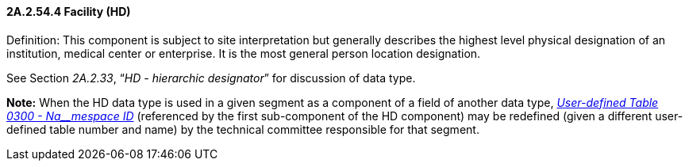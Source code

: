 ==== 2A.2.54.4 Facility (HD)

Definition: This component is subject to site interpretation but generally describes the highest level physical designation of an institution, medical center or enterprise. It is the most general person location designation.

See Section _2A.2.33_, “_HD - hierarchic designator_” for discussion of data type.

*Note:* When the HD data type is used in a given segment as a component of a field of another data type, file:///E:\V2\v2.9%20final%20Nov%20from%20Frank\V29_CH02C_Tables.docx#HL70300[_User-defined Table 0300 - Na__mespace ID_] (referenced by the first sub-component of the HD component) may be redefined (given a different user-defined table number and name) by the technical committee responsible for that segment.

